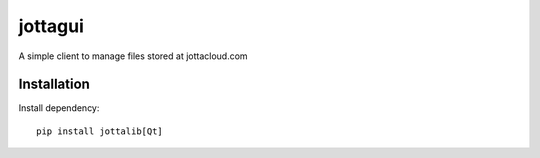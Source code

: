 =========
jottagui
=========

A simple client to manage files stored at jottacloud.com

.. image:: docs/example-mainwindow.png


Installation
==================


Install dependency::

  pip install jottalib[Qt]
  
